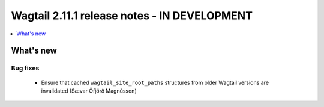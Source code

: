=============================================
Wagtail 2.11.1 release notes - IN DEVELOPMENT
=============================================

.. contents::
    :local:
    :depth: 1


What's new
==========

Bug fixes
~~~~~~~~~

 * Ensure that cached ``wagtail_site_root_paths`` structures from older Wagtail versions are invalidated (Sævar Öfjörð Magnússon)
